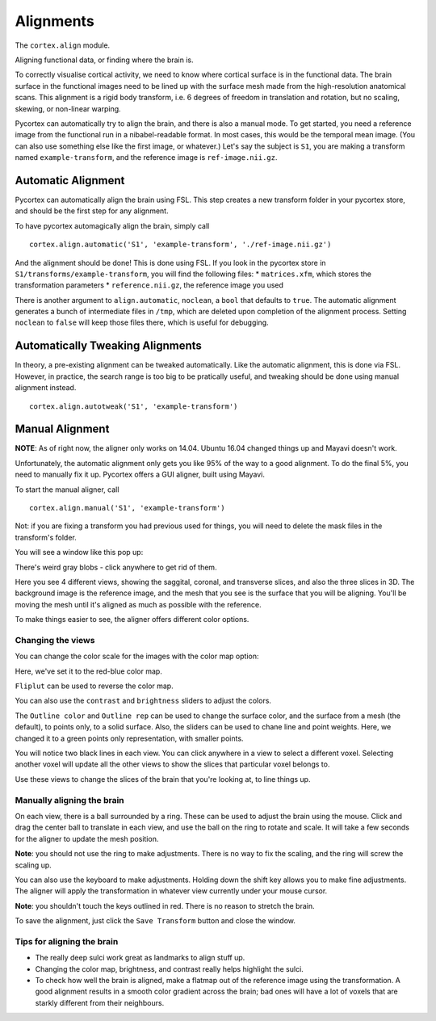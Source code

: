 Alignments
==========
The ``cortex.align`` module.

Aligning functional data, or finding where the brain is.

To correctly visualise cortical activity, we need to know where cortical surface is in the functional data.
The brain surface in the functional images need to be lined up with the surface mesh made from the high-resolution anatomical scans.
This alignment is a rigid body transform, i.e. 6 degrees of freedom in translation and rotation, but no scaling, skewing, or non-linear warping.

Pycortex can automatically try to align the brain, and there is also a manual mode.
To get started, you need a reference image from the functional run in a nibabel-readable format.
In most cases, this would be the temporal mean image. (You can also use something else like the first image, or whatever.)
Let's say the subject is ``S1``, you are making a transform named ``example-transform``, and the reference image is ``ref-image.nii.gz``.

Automatic Alignment
-------------------

Pycortex can automatically align the brain using FSL.
This step creates a new transform folder in your pycortex store, and should be the first step for any alignment.

To have pycortex automagically align the brain, simply call
::
	cortex.align.automatic('S1', 'example-transform', './ref-image.nii.gz')

And the alignment should be done! This is done using FSL.
If you look in the pycortex store in ``S1/transforms/example-transform``, you will find the following files:
* ``matrices.xfm``, which stores the transformation parameters
* ``reference.nii.gz``, the reference image you used

There is another argument to ``align.automatic``, ``noclean``, a ``bool`` that defaults to ``true``.
The automatic alignment generates a bunch of intermediate files in ``/tmp``, which are deleted upon completion of the alignment process.
Setting ``noclean`` to ``false`` will keep those files there, which is useful for debugging.

Automatically Tweaking Alignments
---------------------------------
In theory, a pre-existing alignment can be tweaked automatically.
Like the automatic alignment, this is done via FSL.
However, in practice, the search range is too big to be pratically useful, and tweaking should be done using manual alignment instead.
::
	cortex.align.autotweak('S1', 'example-transform')

Manual Alignment
----------------
**NOTE**: As of right now, the aligner only works on 14.04. Ubuntu 16.04 changed things up and Mayavi doesn't work.

Unfortunately, the automatic alignment only gets you like 95% of the way to a good alignment.
To do the final 5%, you need to manually fix it up.
Pycortex offers a GUI aligner, built using Mayavi.

To start the manual aligner, call
::
	cortex.align.manual('S1', 'example-transform')
Not: if you are fixing a transform you had previous used for things, you will need to delete the mask files in the transform's folder.

You will see a window like this pop up:

.. image:: ./aligner/snapshot1.png

There's weird gray blobs - click anywhere to get rid of them.

.. image:: ./aligner/snapshot2.png

Here you see 4 different views, showing the saggital, coronal, and transverse slices, and also the three slices in 3D.
The background image is the reference image, and the mesh that you see is the surface that you will be aligning.
You'll be moving the mesh until it's aligned as much as possible with the reference.

To make things easier to see, the aligner offers different color options.

Changing the views
~~~~~~~~~~~~~~~~~~

You can change the color scale for the images with the color map option:

.. image:: ./aligner/colormap.png

Here, we've set it to the red-blue color map.

.. image:: ./aligner/snapshot4.png

``Fliplut`` can be used to reverse the color map.

.. image:: ./aligner/flipcolor.png

You can also use the ``contrast`` and ``brightness`` sliders to adjust the colors.

.. image:: ./aligner/contrast.png

The ``Outline color`` and ``Outline rep`` can be used to change the surface color, and the surface from a mesh (the default), to points only, to a solid surface.
Also, the sliders can be used to chane line and point weights.
Here, we changed it to a green points only representation, with smaller points.

.. image:: ./aligner/surface.png

You will notice two black lines in each view. You can click anywhere in a view to select a different voxel.
Selecting another voxel will update all the other views to show the slices that particular voxel belongs to.

.. image:: ./aligner/lines1.png

.. image:: ./aligner/snapshot13.png

Use these views to change the slices of the brain that you're looking at, to line things up.

Manually aligning the brain
~~~~~~~~~~~~~~~~~~~~~~~~~~~

On each view, there is a ball surrounded by a ring. These can be used to adjust the brain using the mouse.
Click and drag the center ball to translate in each view, and use the ball on the ring to rotate and scale.
It will take a few seconds for the aligner to update the mesh position.

.. image:: ./aligner/adjring.png
**Note**: you should not use the ring to make adjustments. There is no way to fix the scaling, and the ring will screw the scaling up.

You can also use the keyboard to make adjustments.
Holding down the shift key allows you to make fine adjustments.
The aligner will apply the transformation in whatever view currently under your mouse cursor.

.. image:: ./aligner/key-controls.png
	:scale: 50%
**Note**: you shouldn't touch the keys outlined in red. There is no reason to stretch the brain.

To save the alignment, just click the ``Save Transform`` button and close the window.

.. image:: ./aligner/save.png

Tips for aligning the brain
~~~~~~~~~~~~~~~~~~~~~~~~~~~
* The really deep sulci work great as landmarks to align stuff up.
* Changing the color map, brightness, and contrast really helps highlight the sulci.
* To check how well the brain is aligned, make a flatmap out of the reference image using the transformation. A good alignment results in a smooth color gradient across the brain; bad ones will have a lot of voxels that are starkly different from their neighbours.